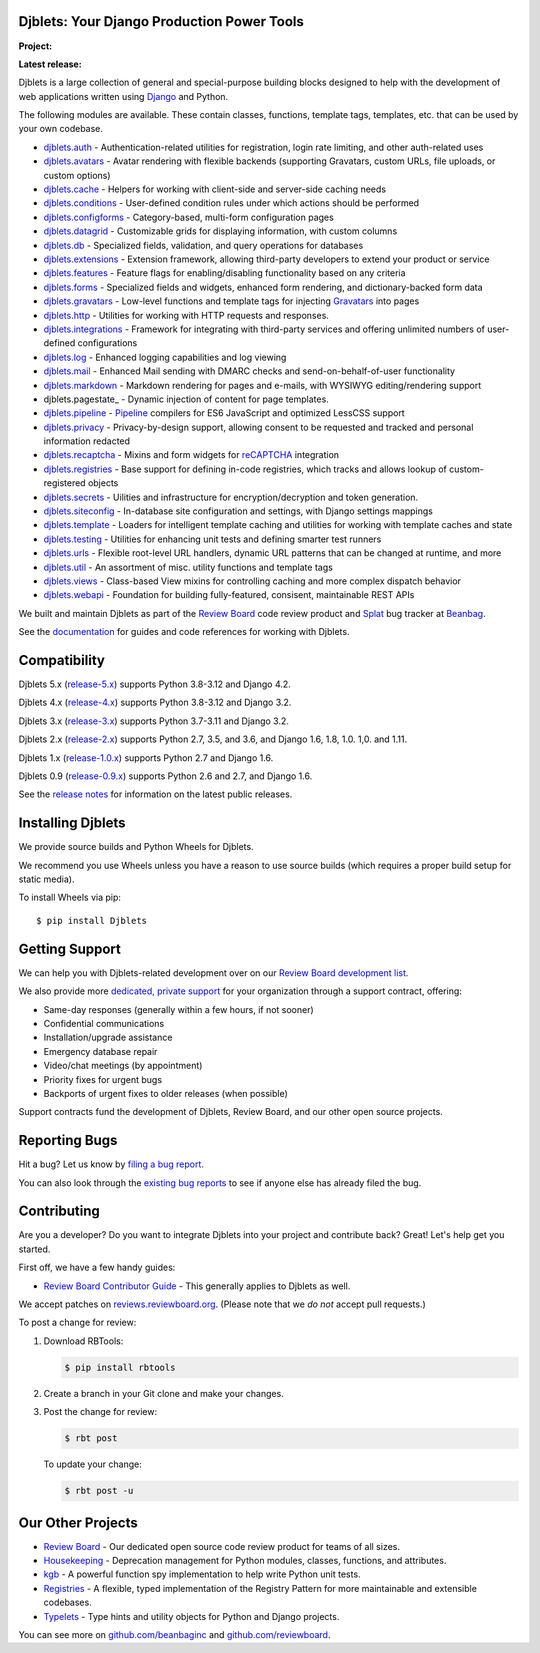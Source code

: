 Djblets: Your Django Production Power Tools
===========================================

**Project:** |license-badge| |reviewed-badge|

**Latest release:** |latest-version-badge| |latest-pyvers-badge|
|latest-django-badge|

Djblets is a large collection of general and special-purpose building blocks
designed to help with the development of web applications written using
Django_ and Python.

The following modules are available. These contain classes, functions,
template tags, templates, etc. that can be used by your own codebase.

* djblets.auth_ -
  Authentication-related utilities for registration, login rate limiting, and
  other auth-related uses

* djblets.avatars_ -
  Avatar rendering with flexible backends (supporting Gravatars, custom URLs,
  file uploads, or custom options)

* djblets.cache_ -
  Helpers for working with client-side and server-side caching needs

* djblets.conditions_ -
  User-defined condition rules under which actions should be performed

* djblets.configforms_ -
  Category-based, multi-form configuration pages

* djblets.datagrid_ -
  Customizable grids for displaying information, with custom columns

* djblets.db_ -
  Specialized fields, validation, and query operations for databases

* djblets.extensions_ -
  Extension framework, allowing third-party developers to extend your product
  or service

* djblets.features_ -
  Feature flags for enabling/disabling functionality based on any criteria

* djblets.forms_ -
  Specialized fields and widgets, enhanced form rendering, and
  dictionary-backed form data

* djblets.gravatars_ -
  Low-level functions and template tags for injecting Gravatars_ into pages

* djblets.http_ -
  Utilities for working with HTTP requests and responses.

* djblets.integrations_ -
  Framework for integrating with third-party services and offering unlimited
  numbers of user-defined configurations

* djblets.log_ -
  Enhanced logging capabilities and log viewing

* djblets.mail_ -
  Enhanced Mail sending with DMARC checks and send-on-behalf-of-user
  functionality

* djblets.markdown_ -
  Markdown rendering for pages and e-mails, with WYSIWYG editing/rendering
  support

* djblets.pagestate_ -
  Dynamic injection of content for page templates.

* djblets.pipeline_ -
  Pipeline_ compilers for ES6 JavaScript and optimized LessCSS support

* djblets.privacy_ -
  Privacy-by-design support, allowing consent to be requested and tracked
  and personal information redacted

* djblets.recaptcha_ -
  Mixins and form widgets for reCAPTCHA_ integration

* djblets.registries_ -
  Base support for defining in-code registries, which tracks and allows lookup
  of custom-registered objects

* djblets.secrets_ -
  Uilities and infrastructure for encryption/decryption and token generation.

* djblets.siteconfig_ -
  In-database site configuration and settings, with Django settings mappings

* djblets.template_ -
  Loaders for intelligent template caching and utilities for working with
  template caches and state

* djblets.testing_ -
  Utilities for enhancing unit tests and defining smarter test runners

* djblets.urls_ -
  Flexible root-level URL handlers, dynamic URL patterns that can be changed
  at runtime, and more

* djblets.util_ -
  An assortment of misc. utility functions and template tags

* djblets.views_ -
  Class-based View mixins for controlling caching and more complex dispatch
  behavior

* djblets.webapi_ -
  Foundation for building fully-featured, consisent, maintainable REST APIs

We built and maintain Djblets as part of the `Review Board`_ code review
product and Splat_ bug tracker at Beanbag_.

See the documentation_ for guides and code references for working with
Djblets.


.. _Beanbag: https://www.beanbaginc.com/
.. _Django: https://www.djangoproject.com/
.. _GDPR: https://www.eugdpr.org/
.. _Gravatars: https://gravatars.com/
.. _Pipeline: https://django-pipeline.readthedocs.io/en/latest/
.. _reCAPTCHA: https://www.google.com/recaptcha/
.. _Review Board: https://www.reviewboard.org/
.. _Splat: https://www.hellosplat.com/
.. _documentation: https://www.reviewboard.org/docs/djblets/latest/

.. _djblets.auth:
   https://www.reviewboard.org/docs/djblets/latest/coderef/#coderef-djblets-auth
.. _djblets.avatars:
   https://www.reviewboard.org/docs/djblets/latest/coderef/#coderef-djblets-avatars
.. _djblets.cache:
   https://www.reviewboard.org/docs/djblets/latest/coderef/#coderef-djblets-cache
.. _djblets.conditions:
   https://www.reviewboard.org/docs/djblets/latest/coderef/#coderef-djblets-conditions
.. _djblets.configforms:
   https://www.reviewboard.org/docs/djblets/latest/coderef/#coderef-djblets-configforms
.. _djblets.datagrid:
   https://www.reviewboard.org/docs/djblets/latest/coderef/#coderef-djblets-datagrid
.. _djblets.db:
   https://www.reviewboard.org/docs/djblets/latest/coderef/#coderef-djblets-db
.. _djblets.extensions:
   https://www.reviewboard.org/docs/djblets/latest/coderef/#coderef-djblets-extensions
.. _djblets.features:
   https://www.reviewboard.org/docs/djblets/latest/coderef/#coderef-djblets-features
.. _djblets.feedview:
   https://www.reviewboard.org/docs/djblets/latest/coderef/#coderef-djblets-feedview
.. _djblets.forms:
   https://www.reviewboard.org/docs/djblets/latest/coderef/#coderef-djblets-forms
.. _djblets.gravatars:
   https://www.reviewboard.org/docs/djblets/latest/coderef/#coderef-djblets-gravatars
.. _djblets.http:
   https://www.reviewboard.org/docs/djblets/latest/coderef/#coderef-djblets-http
.. _djblets.integrations:
   https://www.reviewboard.org/docs/djblets/latest/coderef/#coderef-djblets-integrations
.. _djblets.log:
   https://www.reviewboard.org/docs/djblets/latest/coderef/#coderef-djblets-log
.. _djblets.mail:
   https://www.reviewboard.org/docs/djblets/latest/coderef/#coderef-djblets-mail
.. _djblets.markdown:
   https://www.reviewboard.org/docs/djblets/latest/coderef/#coderef-djblets-markdown
.. _djblets.pipeline:
   https://www.reviewboard.org/docs/djblets/latest/coderef/#coderef-djblets-pipeline
.. _djblets.privacy:
   https://www.reviewboard.org/docs/djblets/latest/coderef/#coderef-djblets-privacy
.. _djblets.recaptcha:
   https://www.reviewboard.org/docs/djblets/latest/coderef/#coderef-djblets-recaptcha
.. _djblets.registries:
   https://www.reviewboard.org/docs/djblets/latest/coderef/#coderef-djblets-registries
.. _djblets.secrets:
   https://www.reviewboard.org/docs/djblets/latest/coderef/#coderef-djblets-secrets
.. _djblets.siteconfig:
   https://www.reviewboard.org/docs/djblets/latest/coderef/#coderef-djblets-siteconfig
.. _djblets.template:
   https://www.reviewboard.org/docs/djblets/latest/coderef/#coderef-djblets-template
.. _djblets.testing:
   https://www.reviewboard.org/docs/djblets/latest/coderef/#coderef-djblets-testing
.. _djblets.urls:
   https://www.reviewboard.org/docs/djblets/latest/coderef/#coderef-djblets-urls
.. _djblets.util:
   https://www.reviewboard.org/docs/djblets/latest/coderef/#coderef-djblets-util
.. _djblets.views:
   https://www.reviewboard.org/docs/djblets/latest/coderef/#coderef-djblets-views
.. _djblets.webapi:
   https://www.reviewboard.org/docs/djblets/latest/coderef/#coderef-djblets-webapi

.. |latest-django-badge| image:: https://img.shields.io/pypi/frameworkversions/django/Djblets
   :target: https://www.djangoproject.com
.. |latest-pyvers-badge| image:: https://img.shields.io/pypi/pyversions/Djblets
   :target: https://pypi.org/project/Djblets
.. |latest-version-badge| image:: https://img.shields.io/pypi/v/Djblets
   :target: https://pypi.org/project/Djblets
.. |license-badge| image:: https://img.shields.io/badge/license-MIT-green.svg
   :target: https://opensource.org/licenses/MIT
.. |reviewed-badge| image:: https://img.shields.io/badge/Review%20Board-d0e6ff?label=reviewed%20with
   :target: https://www.reviewboard.org


Compatibility
=============

Djblets 5.x (release-5.x_) supports Python 3.8-3.12 and Django 4.2.

Djblets 4.x (release-4.x_) supports Python 3.8-3.12 and Django 3.2.

Djblets 3.x (release-3.x_) supports Python 3.7-3.11 and Django 3.2.

Djblets 2.x (release-2.x_) supports Python 2.7, 3.5, and 3.6, and Django
1.6, 1.8, 1.0. 1,0. and 1.11.

Djblets 1.x (release-1.0.x_) supports Python 2.7 and Django 1.6.

Djblets 0.9 (release-0.9.x_) supports Python 2.6 and 2.7, and Django 1.6.

See the `release notes`_ for information on the latest public releases.


.. _release-0.9.x: https://github.com/djblets/djblets/tree/release-0.9.x
.. _release-1.0.x: https://github.com/djblets/djblets/tree/release-1.0.x
.. _release-2.x: https://github.com/djblets/djblets/tree/release-2.x
.. _release-3.x: https://github.com/djblets/djblets/tree/release-3.x
.. _release-4.x: https://github.com/djblets/djblets/tree/release-4.x
.. _release-5.x: https://github.com/djblets/djblets/tree/release-5.x
.. _release notes: https://www.reviewboard.org/docs/releasenotes/djblets/


Installing Djblets
==================

We provide source builds and Python Wheels for Djblets.

We recommend you use Wheels unless you have a reason to use source builds
(which requires a proper build setup for static media).

To install Wheels via pip::

    $ pip install Djblets


Getting Support
===============

We can help you with Djblets-related development over on our `Review Board
development list`_.

We also provide more `dedicated, private support
<https://www.reviewboard.org/support/>`_ for your organization through a
support contract, offering:

* Same-day responses (generally within a few hours, if not sooner)
* Confidential communications
* Installation/upgrade assistance
* Emergency database repair
* Video/chat meetings (by appointment)
* Priority fixes for urgent bugs
* Backports of urgent fixes to older releases (when possible)

Support contracts fund the development of Djblets, Review Board, and our other
open source projects.


.. _Review Board development list:
   https://groups.google.com/group/reviewboard-dev


Reporting Bugs
==============

Hit a bug? Let us know by
`filing a bug report <https://www.reviewboard.org/bugs/new/>`_.

You can also look through the
`existing bug reports <https://www.reviewboard.org/bugs/>`_ to see if anyone
else has already filed the bug.


Contributing
============

Are you a developer? Do you want to integrate Djblets into your project and
contribute back? Great! Let's help get you started.

First off, we have a few handy guides:

* `Review Board Contributor Guide`_ -
  This generally applies to Djblets as well.

We accept patches on `reviews.reviewboard.org
<https://reviews.reviewboard.org/>`_. (Please note that we *do not* accept pull
requests.)

To post a change for review:

1. Download RBTools:

   .. code-block:: console

      $ pip install rbtools

2. Create a branch in your Git clone and make your changes.

3. Post the change for review:

   .. code-block:: console

      $ rbt post

   To update your change:

   .. code-block:: console

      $ rbt post -u


.. _Review Board Contributor Guide:
   https://www.notion.so/reviewboard/Review-Board-45d228fb07a0459b84fee509ac054cec


Our Other Projects
==================

* `Review Board`_ -
  Our dedicated open source code review product for teams of all sizes.

* `Housekeeping <https://github.com/beanbaginc/housekeeping>`_ -
  Deprecation management for Python modules, classes, functions, and
  attributes.

* `kgb <https://github.com/beanbaginc/kgb>`_ -
  A powerful function spy implementation to help write Python unit tests.

* `Registries <https://github.com/beanbaginc/python-registries>`_ -
  A flexible, typed implementation of the Registry Pattern for more
  maintainable and extensible codebases.

* `Typelets <https://github.com/beanbaginc/python-typelets>`_ -
  Type hints and utility objects for Python and Django projects.

You can see more on `github.com/beanbaginc <https://github.com/beanbaginc>`_
and `github.com/reviewboard <https://github.com/reviewboard>`_.
